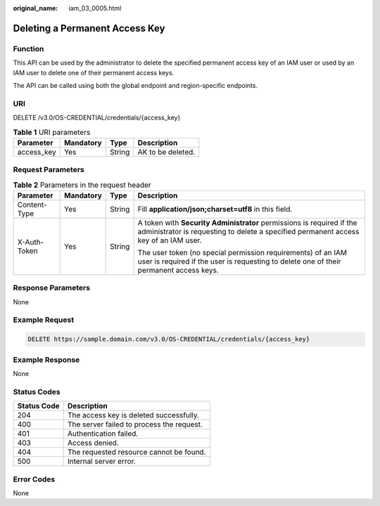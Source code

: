 :original_name: iam_03_0005.html

.. _iam_03_0005:

Deleting a Permanent Access Key
===============================

Function
--------

This API can be used by the administrator to delete the specified permanent access key of an IAM user or used by an IAM user to delete one of their permanent access keys.

The API can be called using both the global endpoint and region-specific endpoints.

URI
---

DELETE /v3.0/OS-CREDENTIAL/credentials/{access_key}

.. table:: **Table 1** URI parameters

   ========== ========= ====== =================
   Parameter  Mandatory Type   Description
   ========== ========= ====== =================
   access_key Yes       String AK to be deleted.
   ========== ========= ====== =================

Request Parameters
------------------

.. table:: **Table 2** Parameters in the request header

   +-----------------+-----------------+-----------------+---------------------------------------------------------------------------------------------------------------------------------------------------------------+
   | Parameter       | Mandatory       | Type            | Description                                                                                                                                                   |
   +=================+=================+=================+===============================================================================================================================================================+
   | Content-Type    | Yes             | String          | Fill **application/json;charset=utf8** in this field.                                                                                                         |
   +-----------------+-----------------+-----------------+---------------------------------------------------------------------------------------------------------------------------------------------------------------+
   | X-Auth-Token    | Yes             | String          | A token with **Security Administrator** permissions is required if the administrator is requesting to delete a specified permanent access key of an IAM user. |
   |                 |                 |                 |                                                                                                                                                               |
   |                 |                 |                 | The user token (no special permission requirements) of an IAM user is required if the user is requesting to delete one of their permanent access keys.        |
   +-----------------+-----------------+-----------------+---------------------------------------------------------------------------------------------------------------------------------------------------------------+

Response Parameters
-------------------

None

Example Request
---------------

.. code-block:: text

   DELETE https://sample.domain.com/v3.0/OS-CREDENTIAL/credentials/{access_key}

Example Response
----------------

None

Status Codes
------------

=========== =========================================
Status Code Description
=========== =========================================
204         The access key is deleted successfully.
400         The server failed to process the request.
401         Authentication failed.
403         Access denied.
404         The requested resource cannot be found.
500         Internal server error.
=========== =========================================

Error Codes
-----------

None
